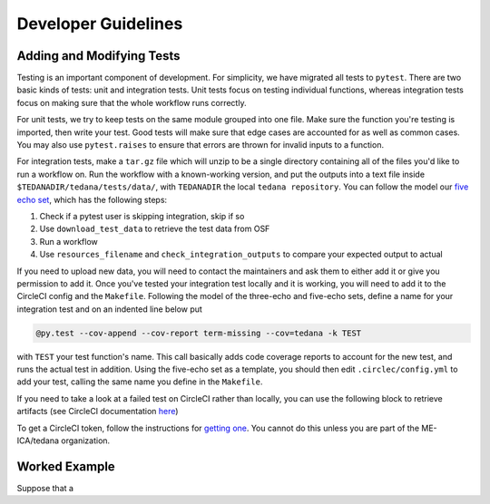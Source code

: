 ====================
Developer Guidelines
====================

Adding and Modifying Tests
==========================
Testing is an important component of development.
For simplicity, we have migrated all tests to ``pytest``.
There are two basic kinds of tests:
unit and integration tests.
Unit tests focus on testing individual functions,
whereas integration tests focus on making sure that the whole workflow
runs correctly.

For unit tests,
we try to keep tests on the same module grouped into one file.
Make sure the function you're testing is imported,
then write your test.
Good tests will make sure that edge cases are accounted for as well as
common cases.
You may also use ``pytest.raises`` to ensure that errors are thrown for
invalid inputs to a function.

For integration tests,
make a ``tar.gz`` file which will unzip to be a single directory
containing all of the files you'd like to run a workflow on.
Run the workflow with a known-working version, and put the outputs into a
text file inside ``$TEDANADIR/tedana/tests/data/``,
with ``TEDANADIR`` the local ``tedana repository``.
You can follow the model our `five echo set`_,
which has the following steps:

1. Check if a pytest user is skipping integration, skip if so
#. Use ``download_test_data`` to retrieve the test data from OSF
#. Run a workflow
#. Use ``resources_filename`` and ``check_integration_outputs`` to compare your expected output to actual

If you need to upload new data, you will need to contact the maintainers
and ask them to either add it or give you permission to add it.
Once you've tested your integration test locally and it is working,
you will need to add it to the CircleCI config and the ``Makefile``.
Following the model of the three-echo and five-echo sets,
define a name for your integration test and on an indented line below put 

.. code-block:: none

    @py.test --cov-append --cov-report term-missing --cov=tedana -k TEST

with ``TEST`` your test function's name. 
This call basically adds code coverage reports to account for the new test,
and runs the actual test in addition.
Using the five-echo set as a template,
you should then edit ``.circlec/config.yml`` to add your test,
calling the same name you define in the ``Makefile``.

If you need to take a look at a failed test on CircleCI rather than
locally, you can use the following block to retrieve artifacts
(see CircleCI documentation here_)

.. code-block:: none
    export CIRCLE_TOKEN=':your_token'

    curl https://circleci.com/api/v1.1/project/:vcs-type/:username/:project/$build_number/artifacts?circle-token=$CIRCLE_TOKEN \
       | grep -o 'https://[^"]*' \
       | sed -e "s/$/?circle-token=$CIRCLE_TOKEN/" \
       | wget -v -i -

To get a CircleCI token, follow the instructions for `getting one`_.
You cannot do this unless you are part of the ME-ICA/tedana organization.

Worked Example
==============
Suppose that a 

.. _git: https://git-scm.com/
.. _`git pro`: https://git-scm.com/book/en/v2
.. _repository: https://github.com/ME-ICA/tedana
.. _Fork: https://help.github.com/en/github/getting-started-with-github/fork-a-repo
.. _`pull request`: https://help.github.com/en/github/collaborating-with-issues-and-pull-requests/creating-a-pull-request
.. _GitKraken: https://www.gitkraken.com/
.. _`GitHub Desktop`: https://desktop.github.com/
.. _SourceTree: https://www.sourcetreeapp.com/
.. _`GitHub UI`: https://help.github.com/en/github/managing-files-in-a-repository/editing-files-in-your-repository
.. _this: https://github.com/ME-ICA/tedana/tree/master/docs
.. _ReStructuredText: http://docutils.sourceforge.net/rst.html#user-documentation
.. _`five echo set`: https://github.com/ME-ICA/tedana/blob/37368f802f77b4327fc8d3f788296ca0f01074fd/tedana/tests/test_integration.py#L71-L95
.. _here: https://circleci.com/docs/2.0/artifacts/#downloading-all-artifacts-for-a-build-on-circleci
.. _`getting one`: https://circleci.com/docs/2.0/managing-api-tokens/?gclid=CjwKCAiAqqTuBRBAEiwA7B66heDkdw6l68GAYAHtR2xS1xvDNNUzy7l1fmtwQWvVN0OIa97QL8yfhhoCejoQAvD_BwE#creating-a-personal-api-token
